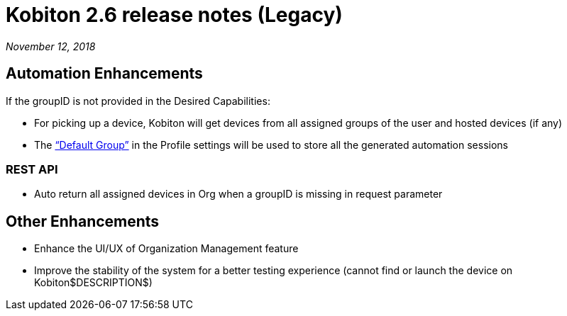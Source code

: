 = Kobiton 2.6 release notes (Legacy)
:navtitle: Kobiton 2.6 release notes

_November 12, 2018_

== Automation Enhancements

If the groupID is not provided in the Desired Capabilities:

* For picking up a device, Kobiton will get devices from all assigned groups of the user and hosted devices (if any)

* The https://support.kobiton.com/organization-management/automation-for-groups/default-group-setting/[“Default Group”] in the Profile settings will be used to store all the generated automation sessions

=== REST API

* Auto return all assigned devices in Org when a groupID is missing in request parameter

== Other Enhancements

* Enhance the UI/UX of Organization Management feature

* Improve the stability of the system for a better testing experience (cannot find or launch the device on Kobiton$DESCRIPTION$)
